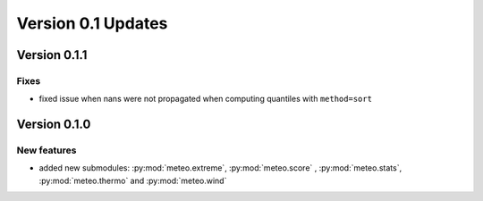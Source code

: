 Version 0.1 Updates
/////////////////////////


Version 0.1.1
===============

Fixes
+++++++++++++++

- fixed issue when nans were not propagated when computing quantiles with ``method=sort``


Version 0.1.0
===============

New features
+++++++++++++++

- added new submodules: :py:mod:`meteo.extreme`, :py:mod:`meteo.score` , :py:mod:`meteo.stats`, :py:mod:`meteo.thermo` and :py:mod:`meteo.wind`
